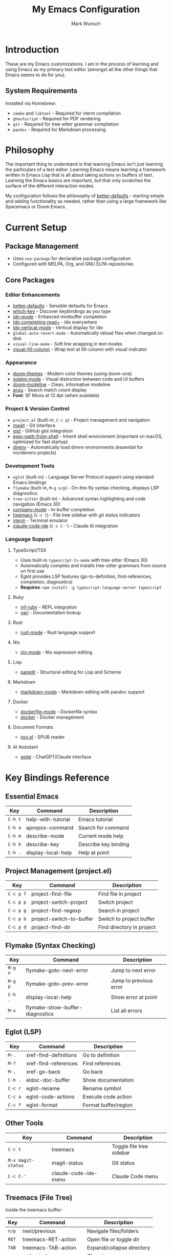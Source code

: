 #+TITLE: My Emacs Configuration
#+AUTHOR: Mark Wunsch
#+OPTIONS: toc:2

* Introduction

These are my Emacs customizations. I am in the process of learning and using Emacs as my primary text editor (amongst all the other things that Emacs seems to do for you).

** System Requirements

Installed via Homebrew:
- ~cmake~ and ~libtool~ - Required for vterm compilation
- ~ghostscript~ - Required for PDF rendering
- ~git~ - Required for tree-sitter grammar compilation
- ~pandoc~ - Required for Markdown processing

* Philosophy

The important thing to understand is that learning Emacs isn't just learning the particulars of a text editor. Learning Emacs means learning a framework written in Emacs Lisp that is all about taking actions on buffers of text. Learning the Emacs basics are important, but that only scratches the surface of the different interaction modes.

My configuration follows the philosophy of [[https://github.com/technomancy/better-defaults][better-defaults]] - starting simple and adding functionality as needed, rather than using a large framework like Spacemacs or Doom Emacs.

* Current Setup

** Package Management
- Uses ~use-package~ for declarative package configuration
- Configured with MELPA, Org, and GNU ELPA repositories

** Core Packages

*** Editor Enhancements
- [[https://github.com/technomancy/better-defaults][better-defaults]] - Sensible defaults for Emacs
- [[https://github.com/justbur/emacs-which-key][which-key]] - Discover keybindings as you type
- [[https://www.emacswiki.org/emacs/InteractivelyDoThings][ido-mode]] - Enhanced minibuffer completion
- [[https://github.com/DarwinAwardWinner/ido-completing-read-plus][ido-completing-read+]] - Ido everywhere
- [[https://github.com/creichert/ido-vertical-mode.el][ido-vertical-mode]] - Vertical display for Ido
- ~global-auto-revert-mode~ - Automatically reload files when changed on disk
- ~visual-line-mode~ - Soft line wrapping in text modes
- [[https://codeberg.org/joostkremers/visual-fill-column][visual-fill-column]] - Wrap text at fill-column with visual indicator

*** Appearance
- [[https://github.com/doomemacs/themes][doom-themes]] - Modern color themes (using doom-one)
- [[https://github.com/hlissner/emacs-solaire-mode][solaire-mode]] - Visual distinction between code and UI buffers
- [[https://github.com/seagle0128/doom-modeline][doom-modeline]] - Clean, informative modeline
- [[https://github.com/emacsorphanage/anzu][anzu]] - Search match count display
- *Font*: SF Mono at 12.4pt (when available)

*** Project & Version Control
- ~project.el~ (built-in, ~C-c p~) - Project management and navigation
- [[http://magit.vc/][magit]] - Git interface
- [[https://github.com/defunkt/gist.el][gist]] - GitHub gist integration
- [[https://github.com/purcell/exec-path-from-shell][exec-path-from-shell]] - Inherit shell environment (important on macOS, optimized for fast startup)
- [[https://github.com/wbolster/emacs-direnv][direnv]] - Automatically load direnv environments (essential for nix/devenv projects)

*** Development Tools
- ~eglot~ (built-in) - Language Server Protocol support using standard Emacs bindings
- ~flymake~ (built-in, ~M-g n/p~) - On-the-fly syntax checking, displays LSP diagnostics
- ~tree-sitter~ (built-in) - Advanced syntax highlighting and code navigation (Emacs 30)
- [[http://company-mode.github.io/][company-mode]] - In-buffer completion
- [[https://github.com/Alexander-Miller/treemacs][treemacs]] (~C-c t~) - File tree sidebar with git status indicators
- [[https://github.com/akermu/emacs-libvterm][vterm]] - Terminal emulator
- [[https://github.com/manzaltu/claude-code-ide.el][claude-code-ide]] (~C-c C-'~) - Claude AI integration

*** Language Support

**** TypeScript/TSX
- Uses built-in ~typescript-ts-mode~ with tree-sitter (Emacs 30)
- Automatically compiles and installs tree-sitter grammars from source on first use
- Eglot provides LSP features (go-to-definition, find-references, completion, diagnostics)
- *Requires*: ~npm install -g typescript-language-server typescript~

**** Ruby
- [[https://github.com/nonsequitur/inf-ruby][inf-ruby]] - REPL integration
- [[https://github.com/hron/yari.el][yari]] - Documentation lookup

**** Rust
- [[https://github.com/rust-lang/rust-mode][rust-mode]] - Rust language support

**** Nix
- [[https://github.com/NixOS/nix-mode][nix-mode]] - Nix expression editing

**** Lisp
- [[https://www.emacswiki.org/emacs/ParEdit][paredit]] - Structural editing for Lisp and Scheme

**** Markdown
- [[https://jblevins.org/projects/markdown-mode/][markdown-mode]] - Markdown editing with pandoc support

**** Docker
- [[https://github.com/spotify/dockerfile-mode][dockerfile-mode]] - Dockerfile syntax
- [[https://github.com/Silex/docker.el][docker]] - Docker management

**** Document Formats
- [[https://depp.brause.cc/nov.el/][nov.el]] - EPUB reader

**** AI Assistant
- [[https://github.com/karthink/gptel][gptel]] - ChatGPT/Claude interface

* Key Bindings Reference

** Essential Emacs
| Key       | Command                 | Description               |
|-----------+-------------------------+---------------------------|
| ~C-h t~   | help-with-tutorial      | Emacs tutorial            |
| ~C-h a~   | apropos-command         | Search for command        |
| ~C-h m~   | describe-mode           | Current mode help         |
| ~C-h k~   | describe-key            | Describe key binding      |
| ~C-h .~   | display-local-help      | Help at point             |

** Project Management (project.el)
| Key       | Command                    | Description               |
|-----------+----------------------------+---------------------------|
| ~C-c p f~ | project-find-file          | Find file in project      |
| ~C-c p p~ | project-switch-project     | Switch project            |
| ~C-c p g~ | project-find-regexp        | Search in project         |
| ~C-c p b~ | project-switch-to-buffer   | Switch to project buffer  |
| ~C-c p d~ | project-find-dir           | Find directory in project |

** Flymake (Syntax Checking)
| Key       | Command                      | Description               |
|-----------+------------------------------+---------------------------|
| ~M-g n~   | flymake-goto-next-error      | Jump to next error        |
| ~M-g p~   | flymake-goto-prev-error      | Jump to previous error    |
| ~C-h .~   | display-local-help           | Show error at point       |
| ~M-x~     | flymake-show-buffer-diagnostics | List all errors        |

** Eglot (LSP)
| Key         | Command                | Description               |
|-------------+------------------------+---------------------------|
| ~M-.~       | xref-find-definitions  | Go to definition          |
| ~M-?~       | xref-find-references   | Find references           |
| ~M-,~       | xref-go-back           | Go back                   |
| ~C-h .~     | eldoc-doc-buffer       | Show documentation        |
| ~C-c r~     | eglot-rename           | Rename symbol             |
| ~C-c a~     | eglot-code-actions     | Execute code action       |
| ~C-c f~     | eglot-format           | Format buffer/region      |

** Other Tools
| Key       | Command                 | Description               |
|-----------+-------------------------+---------------------------|
| ~C-c t~   | treemacs                | Toggle file tree sidebar  |
| ~M-x magit-status~ | magit-status   | Git status                |
| ~C-c C-'~ | claude-code-ide-menu    | Claude Code menu          |

** Treemacs (File Tree)
Inside the treemacs buffer:
| Key       | Command                 | Description               |
|-----------+-------------------------+---------------------------|
| ~n/p~     | next/previous           | Navigate files/folders    |
| ~RET~     | treemacs-RET-action     | Open file or toggle dir   |
| ~TAB~     | treemacs-TAB-action     | Expand/collapse directory |
| ~q~       | quit-window             | Close treemacs            |
| ~?~       | treemacs-helpful-hydra  | Show all keybindings      |

* Learning Resources

** Books & Guides
- [[https://www.masteringemacs.org/][Mastering Emacs]] by Mickey Petersen - Comprehensive guide
- [[https://github.com/chrisdone/elisp-guide][Emacs Lisp Guide]] by Chris Done

** Community Resources
- http://emacslife.com/
- http://planet.emacsen.org/
- http://orgmode.org/

** Configuration Examples
People whose configs I've learned from:
- https://github.com/flyingmachine/emacs.d
- https://github.com/bodil/emacs.d
- https://github.com/magnars/.emacs.d
- https://github.com/howardabrams/dot-files (uses Literate Programming in Org-mode)
- https://github.com/bbatsov/prelude
- https://github.com/bodil/ohai-emacs

** Key Advice
The key is to keep ~C-h a~ (pattern-matching help) and ~C-h m~ close at hand. ~C-h~ everything!

* Future Enhancements

Some things I'm considering adding:
- More language modes as needed
- Org-mode configuration for note-taking and planning
- Custom keybindings as I discover my workflow patterns
- Performance optimizations (compile, lazy loading tweaks)

Eventually, I'll get the hang of it.
